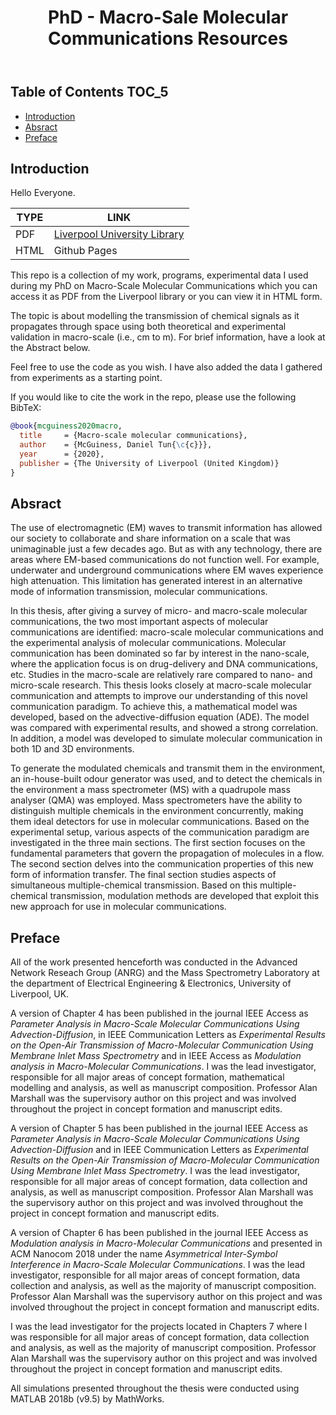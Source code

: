 :PROPERTIES:
:ID: B18C564D-0EBC-4D77-BEF4-773E9F8E5851
:END:
#+TITLE: PhD - Macro-Sale Molecular Communications Resources 

** Table of Contents :TOC_5:
  - [[#introduction][Introduction]]
  - [[#absract][Absract]]
  - [[#preface][Preface]]

** Introduction

Hello Everyone.

| TYPE | LINK                         |
|------+------------------------------|
| PDF  | [[https://livrepository.liverpool.ac.uk/3076712/][Liverpool University Library]] |
| HTML | Github Pages                 |


This repo is a collection of my work, programs, experimental data I used during my PhD on
Macro-Scale Molecular Communications which you can access it as PDF from the Liverpool library
or you can view it in HTML form.

The topic is about modelling the transmission of chemical signals as it propagates through
space using both theoretical and experimental validation in macro-scale (i.e., cm to m).
For brief information, have a look at the Abstract below.

Feel free to use the code as you wish. I have also added the data I gathered from experiments
as a starting point.

If you would like to cite the work in the repo, please use the following BibTeX:

#+begin_src bibtex
@book{mcguiness2020macro,
  title     = {Macro-scale molecular communications},
  author    = {McGuiness, Daniel Tun{\c{c}}},
  year      = {2020},
  publisher = {The University of Liverpool (United Kingdom)}
}
#+end_src

** Absract

The use of electromagnetic (EM) waves to transmit information has allowed our society to
collaborate and share information on a scale that was unimaginable just a few decades ago. But
as with any technology, there are areas where EM-based communications do not function well. For
example, underwater and underground communications where EM waves experience high
attenuation. This limitation has generated interest in an alternative mode of information
transmission, molecular communications.

In this thesis, after giving a survey of micro- and macro-scale molecular communications, the
two most important aspects of molecular communications are identified: macro-scale molecular
communications and the experimental analysis of molecular communications. Molecular
communication has been dominated so far by interest in the nano-scale, where the application
focus is on drug-delivery and DNA communications, etc. Studies in the macro-scale are
relatively rare compared to nano- and micro-scale research. This thesis looks closely at
macro-scale molecular communication and attempts to improve our understanding of this novel
communication paradigm. To achieve this, a mathematical model was developed, based on the
advective-diffusion equation (ADE). The model was compared with experimental results, and
showed a strong correlation. In addition, a model was developed to simulate molecular
communication in both 1D and 3D environments.

To generate the modulated chemicals and transmit them in the environment, an in-house-built
odour generator was used, and to detect the chemicals in the environment a mass spectrometer
(MS) with a quadrupole mass analyser (QMA) was employed. Mass spectrometers have the ability to
distinguish multiple chemicals in the environment concurrently, making them ideal detectors for
use in molecular communications. Based on the experimental setup, various aspects of the
communication paradigm are investigated in the three main sections. The first section focuses
on the fundamental parameters that govern the propagation of molecules in a flow. The second
section delves into the communication properties of this new form of information transfer. The
final section studies aspects of simultaneous multiple-chemical transmission. Based on this
multiple-chemical transmission, modulation methods are developed that exploit this new approach
for use in molecular communications.

** Preface

All of the work presented henceforth was conducted in the Advanced Network Reseach Group (ANRG)
and the Mass Spectrometry Laboratory at the department of Electrical Engineering &
Electronics, University of Liverpool, UK.

A version of Chapter 4 has been published in the journal IEEE Access as /Parameter
Analysis in Macro-Scale Molecular Communications Using Advection-Diffusion/, in IEEE
Communication Letters as /Experimental Results on the Open-Air Transmission of
Macro-Molecular Communication Using Membrane Inlet Mass Spectrometry/ and in IEEE Access as
/Modulation analysis in Macro-Molecular Communications/. I was the lead investigator,
responsible for all major areas of concept formation, mathematical modelling and analysis, as
well as manuscript composition. Professor Alan Marshall was the supervisory author on this
project and was involved throughout the project in concept formation and manuscript edits.

A version of Chapter 5 has been published in the journal IEEE Access as /Parameter
Analysis in Macro-Scale Molecular Communications Using Advection-Diffusion/ and in IEEE
Communication Letters as /Experimental Results on the Open-Air Transmission of
Macro-Molecular Communication Using Membrane Inlet Mass Spectrometry/. I was the lead
investigator, responsible for all major areas of concept formation, data collection and
analysis, as well as manuscript composition. Professor Alan Marshall was the supervisory author
on this project and was involved throughout the project in concept formation and manuscript
edits.

A version of Chapter 6 has been published in the journal IEEE Access as /Modulation
analysis in Macro-Molecular Communications/ and presented in ACM Nanocom 2018 under the name
/Asymmetrical Inter-Symbol Interference in Macro-Scale Molecular Communications/. I was
the lead investigator, responsible for all major areas of concept formation, data collection
and analysis, as well as the majority of manuscript composition. Professor Alan Marshall was
the supervisory author on this project and was involved throughout the project in concept
formation and manuscript edits.

I was the lead investigator for the projects located in Chapters 7 where I was responsible for
all major areas of concept formation, data collection and analysis, as well as the majority of
manuscript composition. Professor Alan Marshall was the supervisory author on this project and
was involved throughout the project in concept formation and manuscript edits.

All simulations presented throughout the thesis were conducted using MATLAB 2018b (v9.5) by
MathWorks.
